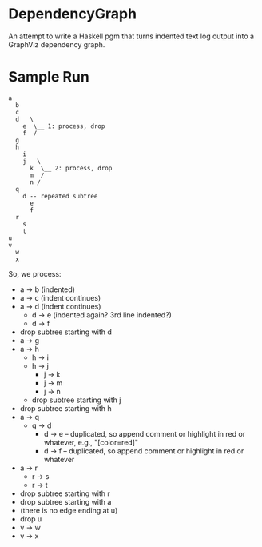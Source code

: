 * DependencyGraph

  An attempt to write a Haskell pgm that turns indented text log output into a GraphViz dependency
  graph.

* Sample Run

  #+BEGIN_EXAMPLE
    a
      b
      c
      d   \
        e  \__ 1: process, drop 
        f  /                   
      g                        
      h                        
        i                      
        j   \ 
          k  \__ 2: process, drop
          m  /
          n /
      q
        d -- repeated subtree
          e
          f
      r
        s
        t
    u
    v
      w
      x
  #+END_EXAMPLE
  
  So, we process:

  - a -> b (indented)
  - a -> c (indent continues)
  - a -> d (indent continues)
    - d -> e (indented again? 3rd line indented?)
    - d -> f
  - drop subtree starting with d
  - a -> g
  - a -> h
    - h -> i
    - h -> j
      - j -> k
      - j -> m
      - j -> n
    - drop subtree starting with j
  - drop subtree starting with h
  - a -> q
    - q -> d
      - d -> e -- duplicated, so append comment or highlight in red or whatever, e.g., "[color=red]"
      - d -> f -- duplicated, so append comment or highlight in red or whatever
  - a -> r
    - r -> s
    - r -> t
  - drop subtree starting with r
  - drop subtree starting with a
  - (there is no edge ending at u)
  - drop u
  - v -> w
  - v -> x
    
